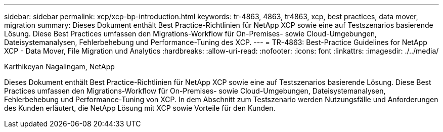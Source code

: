 ---
sidebar: sidebar 
permalink: xcp/xcp-bp-introduction.html 
keywords: tr-4863, 4863, tr4863, xcp, best practices, data mover, migration 
summary: Dieses Dokument enthält Best Practice-Richtlinien für NetApp XCP sowie eine auf Testszenarios basierende Lösung. Diese Best Practices umfassen den Migrations-Workflow für On-Premises- sowie Cloud-Umgebungen, Dateisystemanalysen, Fehlerbehebung und Performance-Tuning des XCP. 
---
= TR-4863: Best-Practice Guidelines for NetApp XCP - Data Mover, File Migration und Analytics
:hardbreaks:
:allow-uri-read: 
:nofooter: 
:icons: font
:linkattrs: 
:imagesdir: ./../media/


Karthikeyan Nagalingam, NetApp

[role="lead"]
Dieses Dokument enthält Best Practice-Richtlinien für NetApp XCP sowie eine auf Testszenarios basierende Lösung. Diese Best Practices umfassen den Migrations-Workflow für On-Premises- sowie Cloud-Umgebungen, Dateisystemanalysen, Fehlerbehebung und Performance-Tuning von XCP. In dem Abschnitt zum Testszenario werden Nutzungsfälle und Anforderungen des Kunden erläutert, die NetApp Lösung mit XCP sowie Vorteile für den Kunden.
